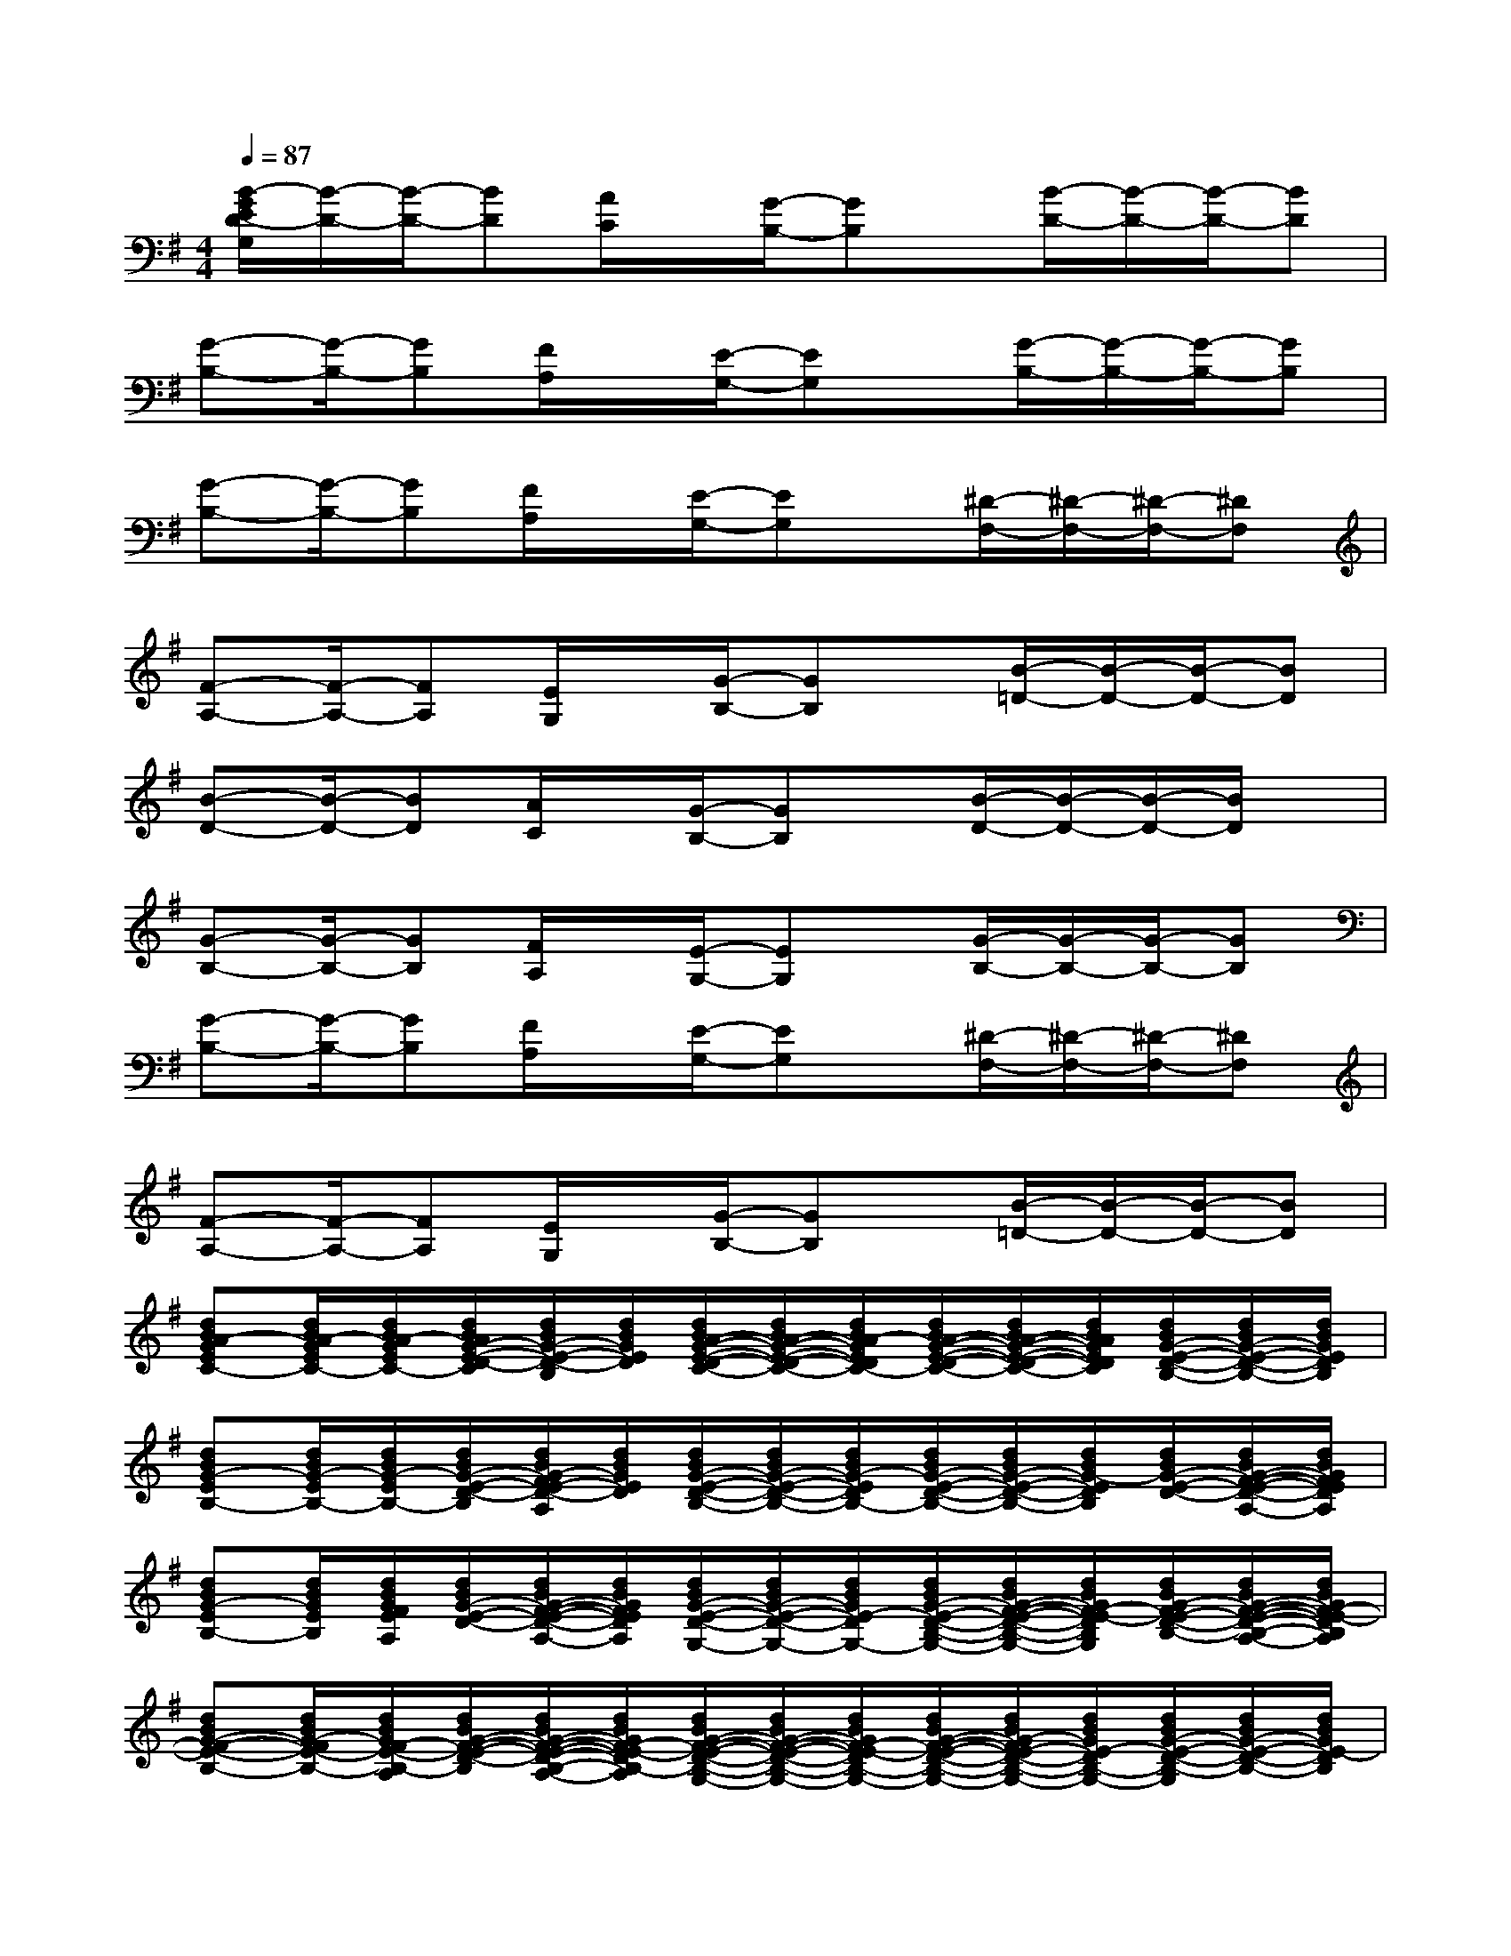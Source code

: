 X:1
T:
M:4/4
L:1/8
Q:1/4=87
K:G%1sharps
V:1
[B/2-G/2E/2D/2-G,/2][B/2-D/2-][B/2-D/2-][BD][A/2C/2]x/2[G/2-B,/2-][GB,]x/2[B/2-D/2-][B/2-D/2-][B/2-D/2-][BD]|
[G-B,-][G/2-B,/2-][GB,][F/2A,/2]x/2[E/2-G,/2-][EG,]x/2[G/2-B,/2-][G/2-B,/2-][G/2-B,/2-][GB,]|
[G-B,-][G/2-B,/2-][GB,][F/2A,/2]x/2[E/2-G,/2-][EG,]x/2[^D/2-F,/2-][^D/2-F,/2-][^D/2-F,/2-][^DF,]|
[F-A,-][F/2-A,/2-][FA,][E/2G,/2]x/2[G/2-B,/2-][GB,]x/2[B/2-=D/2-][B/2-D/2-][B/2-D/2-][BD]|
[B-D-][B/2-D/2-][BD][A/2C/2]x/2[G/2-B,/2-][GB,]x/2[B/2-D/2-][B/2-D/2-][B/2-D/2-][B/2D/2]x/2|
[G-B,-][G/2-B,/2-][GB,][F/2A,/2]x/2[E/2-G,/2-][EG,]x/2[G/2-B,/2-][G/2-B,/2-][G/2-B,/2-][GB,]|
[G-B,-][G/2-B,/2-][GB,][F/2A,/2]x/2[E/2-G,/2-][EG,]x/2[^D/2-F,/2-][^D/2-F,/2-][^D/2-F,/2-][^DF,]|
[F-A,-][F/2-A,/2-][FA,][E/2G,/2]x/2[G/2-B,/2-][GB,]x/2[B/2-=D/2-][B/2-D/2-][B/2-D/2-][BD]|
[dBA-GEC-][d/2B/2A/2-G/2E/2C/2-][d/2B/2A/2-G/2E/2C/2-][d/2B/2A/2G/2-E/2-D/2-C/2][d/2B/2G/2-E/2-D/2-B,/2][d/2B/2G/2E/2D/2][d/2B/2A/2-G/2-E/2-D/2-C/2-][d/2B/2A/2-G/2-E/2-D/2-C/2-][d/2B/2A/2-G/2E/2D/2C/2-][d/2B/2A/2-G/2-E/2-D/2-C/2-][d/2B/2A/2-G/2-E/2-D/2-C/2-][d/2B/2A/2G/2E/2D/2C/2][d/2B/2G/2-E/2-D/2-B,/2-][d/2B/2G/2-E/2-D/2-B,/2-][d/2B/2G/2E/2D/2B,/2]|
[dBG-EB,-][d/2B/2G/2-E/2B,/2-][d/2B/2G/2-E/2B,/2-][d/2B/2G/2-E/2-D/2-B,/2][d/2B/2G/2-F/2E/2-D/2-A,/2][d/2B/2G/2E/2D/2][d/2B/2G/2-E/2-D/2-B,/2-][d/2B/2G/2-E/2-D/2-B,/2-][d/2B/2G/2-E/2D/2B,/2-][d/2B/2G/2-E/2-D/2-B,/2-][d/2B/2G/2-E/2-D/2-B,/2-][d/2B/2G/2-E/2D/2B,/2][d/2B/2G/2-E/2-D/2-][d/2B/2G/2-F/2-E/2-D/2-A,/2-][d/2B/2G/2F/2E/2D/2A,/2]|
[dBG-EB,-][d/2B/2G/2E/2B,/2][d/2B/2G/2F/2E/2A,/2][d/2B/2G/2-E/2-D/2-][d/2B/2G/2-F/2-E/2-D/2-A,/2-][d/2B/2G/2F/2E/2D/2A,/2][d/2B/2G/2-E/2-D/2-G,/2-][d/2B/2G/2-E/2-D/2-G,/2-][d/2B/2G/2E/2-D/2G,/2-][d/2B/2G/2-E/2-D/2-B,/2-G,/2-][d/2B/2G/2-F/2-E/2-D/2-B,/2-G,/2-][d/2B/2G/2F/2-E/2-D/2B,/2G,/2][d/2B/2G/2-F/2E/2-D/2-B,/2-][d/2B/2G/2-F/2-E/2-D/2-B,/2-A,/2-][d/2B/2G/2F/2-E/2-D/2B,/2A,/2]|
[dBG-F-E-B,-][d/2B/2G/2-F/2E/2-B,/2-][d/2B/2G/2F/2-E/2-B,/2-A,/2][d/2B/2G/2-F/2-E/2-D/2-B,/2][d/2B/2G/2-F/2-E/2-D/2-B,/2-A,/2-][d/2B/2G/2F/2-E/2-D/2B,/2-A,/2][d/2B/2G/2-F/2-E/2-D/2-B,/2-G,/2-][d/2B/2G/2-F/2-E/2-D/2-B,/2-G,/2-][d/2B/2G/2F/2-E/2-D/2B,/2-G,/2-][d/2B/2G/2-F/2-E/2-D/2-B,/2-G,/2-][d/2B/2G/2-F/2E/2-D/2-B,/2-G,/2-][d/2B/2G/2E/2-D/2B,/2-G,/2-][d/2B/2G/2-E/2-D/2-B,/2-G,/2][d/2B/2G/2-E/2-D/2-B,/2-][d/2B/2G/2E/2-D/2B,/2]|
[dBA-GEC-B,-][d/2B/2A/2-G/2E/2C/2-B,/2-][d/2B/2A/2-G/2E/2-C/2-B,/2-][d/2B/2A/2G/2-E/2-D/2-C/2B,/2-][d/2B/2G/2-E/2-D/2-B,/2-][d/2B/2G/2E/2-D/2B,/2-][d/2B/2A/2-G/2-E/2-D/2-C/2-B,/2-][d/2B/2A/2-G/2-E/2-D/2-C/2-B,/2-][d/2B/2A/2-G/2E/2-D/2C/2-B,/2][d/2B/2A/2-G/2-E/2-D/2-C/2-B,/2-][d/2B/2A/2-G/2-E/2-D/2-C/2-B,/2-][d/2B/2A/2G/2E/2-D/2C/2B,/2][d/2B/2G/2-E/2-D/2-B,/2-][d/2B/2G/2-E/2-D/2-B,/2-][d/2B/2G/2E/2-D/2B,/2-]|
[dBG-EB,-][d/2B/2G/2-E/2B,/2-][d/2B/2G/2-E/2B,/2-][d/2B/2G/2-E/2-D/2-B,/2][d/2B/2G/2-F/2E/2-D/2-A,/2][d/2B/2G/2E/2D/2][d/2B/2G/2-E/2-^D/2=D/2-B,/2-][d/2B/2G/2-E/2-D/2-B,/2-][d/2B/2G/2-E/2D/2B,/2-][d/2B/2G/2-E/2-D/2-B,/2-][d/2B/2G/2-E/2-D/2-B,/2-][d/2B/2G/2-E/2D/2B,/2][d/2B/2G/2-E/2-D/2-][d/2B/2G/2-F/2-E/2-D/2-A,/2-][d/2B/2G/2F/2E/2D/2A,/2]|
[dBG-EB,-][d/2B/2G/2E/2B,/2][d/2B/2G/2F/2E/2A,/2][d/2B/2G/2-E/2-D/2-][d/2B/2G/2-F/2E/2-D/2A,/2][d/2B/2G/2E/2][d/2B/2G/2-E/2-D/2-G,/2-][d/2B/2G/2-E/2-D/2-G,/2-][d/2B/2G/2E/2-D/2G,/2-][d/2B/2G/2-E/2-D/2-G,/2-][d/2B/2G/2-E/2-D/2-G,/2-][d/2B/2G/2E/2-D/2G,/2][d/2B/2G/2-E/2-D/2-][d/2B/2G/2-F/2-E/2-D/2-A,/2-][d/2B/2G/2F/2E/2D/2A,/2]|
[dBG-EB,-][d/2B/2G/2-E/2B,/2][d/2B/2G/2F/2E/2A,/2][d/2B/2G/2-E/2-D/2-][d/2B/2G/2-F/2-E/2-D/2-A,/2-][d/2B/2G/2F/2E/2D/2A,/2][d/2B/2G/2-E/2-D/2-G,/2-][d/2B/2G/2-E/2-D/2-G,/2-][d/2B/2G/2E/2-D/2G,/2-][d/2B/2G/2-E/2-D/2-G,/2-][d/2B/2G/2-E/2-D/2-G,/2-][d/2B/2G/2E/2D/2G,/2-][d/2B/2G/2-E/2-D/2-G,/2][d/2B/2G/2-E/2-D/2-][d/2B/2G/2E/2D/2]